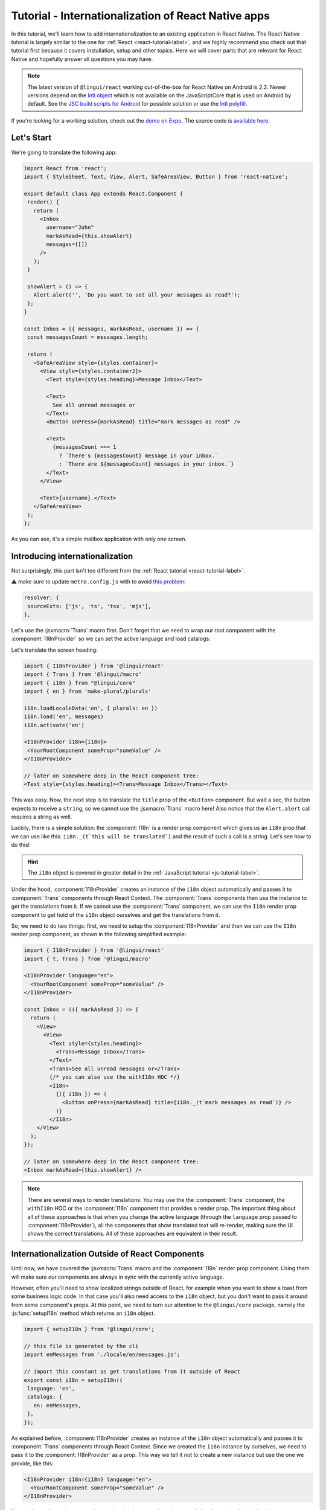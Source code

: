 ****************************************************
Tutorial - Internationalization of React Native apps
****************************************************

In this tutorial, we'll learn how to add internationalization
to an existing application in React Native. The React Native tutorial is largely similar to the one for :ref:`React <react-tutorial-label>`, and we highly recommend you check out that tutorial first because it covers installation, setup and other topics. Here we will cover parts that are relevant for React Native and hopefully answer all questions you may have.

.. note::

  The latest version of ``@lingui/react`` working out-of-the-box for React Native on Android is 2.2. Newer versions depend on the `Intl object <https://developer.mozilla.org/en-US/docs/Web/JavaScript/Reference/Global_Objects/Intl>`_ which is not available on the JavaScriptCore that is used on Android by default. See the `JSC build scripts for Android <https://github.com/react-community/jsc-android-buildscripts>`_ for possible solution or use the `Intl polyfill <https://github.com/andyearnshaw/Intl.js/>`_. 

If you're looking for a working solution, check out the `demo on Expo <https://exp.host/@vonovak/js-lingui-demo>`_. The source code is `available here <https://github.com/vonovak/js-lingui-demo>`_.

Let's Start
===========

We're going to translate the following app:

.. code-block:: jsx

  import React from 'react';
  import { StyleSheet, Text, View, Alert, SafeAreaView, Button } from 'react-native';

  export default class App extends React.Component {
   render() {
     return (
       <Inbox
         username="John"
         markAsRead={this.showAlert}
         messages={[]}
       />
     );
   }

   showAlert = () => {
     Alert.alert('', 'Do you want to set all your messages as read?');
   };
  }

  const Inbox = ({ messages, markAsRead, username }) => {
   const messagesCount = messages.length;

   return (
     <SafeAreaView style={styles.container}>
       <View style={styles.container2}>
         <Text style={styles.heading}>Message Inbox</Text>

         <Text>
           See all unread messages or
         </Text>
         <Button onPress={markAsRead} title="mark messages as read" />

         <Text>
           {messagesCount === 1
             ? `There's {messagesCount} message in your inbox.`
             : `There are ${messagesCount} messages in your inbox.`}
         </Text>
       </View>

       <Text>{username}.</Text>
     </SafeAreaView>
   );
  };


As you can see, it's a simple mailbox application with only one screen.

Introducing internationalization
================================

Not surprisingly, this part isn't too different from the :ref:`React tutorial <react-tutorial-label>`.

⚠️ make sure to update ``metro.config.js`` with to avoid `this problem <https://github.com/eemeli/make-plural/issues/15>`_:

.. code-block:: jsx

  resolver: {
   sourceExts: ['js', 'ts', 'tsx', 'mjs'],
  },




Let's use the :jsxmacro:`Trans` macro first. Don't forget that we need to wrap our root
component with the :component:`I18nProvider` so we can set the active language
and load catalogs:

Let's translate the screen heading:

.. code-block:: jsx

 import { I18nProvider } from '@lingui/react'
 import { Trans } from '@lingui/macro'
 import { i18n } from "@lingui/core"
 import { en } from 'make-plural/plurals'

 i18n.loadLocaleData('en', { plurals: en })
 i18n.load('en', messages)
 i18n.activate('en')

 <I18nProvider i18n={i18n}>
  <YourRootComponent someProp="someValue" />
 </I18nProvider>

 // later on somewhere deep in the React component tree:
 <Text style={styles.heading}><Trans>Message Inbox</Trans></Text>


This was easy. Now, the next step is to translate the ``title`` prop of the
``<Button>`` component. But wait a sec, the button expects to receive a ``string``, so
we cannot use the :jsxmacro:`Trans` macro here! Also notice that the ``Alert.alert``
call requires a string as well.

Luckily, there is a simple solution: the :component:`I18n` is a render prop component
which gives us an ``i18n`` prop that we can use like this: ``i18n._(t`this will be translated`)``
and the result of such a call is a string. Let's see how to do this!

.. hint::

  The ``i18n`` object is covered in greater detail in the :ref:`JavaScript tutorial <js-tutorial-label>`.

Under the hood, :component:`I18nProvider` creates an instance of the ``i18n`` object
automatically and passes it to :component:`Trans` components through React Context.
The :component:`Trans` components then use the instance to get the translations from it.
If we cannot use the :component:`Trans` component, we can use the ``I18n`` render prop
component to get hold of the ``i18n`` object ourselves and get the translations from it.

So, we need to do two things: first, we need to setup the :component:`I18nProvider` and
then we can use the ``I18n`` render prop component, as shown in the following simplified
example:

.. code-block:: jsx

  import { I18nProvider } from '@lingui/react'
  import { t, Trans } from '@lingui/macro'

  <I18nProvider language="en">
    <YourRootComponent someProp="someValue" />
  </I18nProvider>

  const Inbox = (({ markAsRead }) => {
    return (
      <View>
        <View>
          <Text style={styles.heading}>
            <Trans>Message Inbox</Trans>
          </Text>
          <Trans>See all unread messages or</Trans>
          {/* you can also use the withI18n HOC */}
          <I18n>
            {({ i18n }) => (
              <Button onPress={markAsRead} title={i18n._(t`mark messages as read`)} />
            )}
          </I18n>
      </View>
    );
  });

  // later on somewhere deep in the React component tree:
  <Inbox markAsRead={this.showAlert} />

.. note::

   There are several ways to render translations: You may use the the :component:`Trans` component, the ``withI18n`` HOC or the :component:`I18n` component that provides a render prop. The important thing about all of these approaches is that when you change the active language (through the ``language`` prop passed to :component:`I18nProvider`), all the components that show translated text will re-render, making sure the UI shows the correct translations. All of these approaches are equivalent in their result.

Internationalization Outside of React Components
=================================================

Until now, we have covered the :jsxmacro:`Trans` macro and the :component:`I18n` render
prop component. Using them will make sure our components are always in sync with the
currently active language.

However, often you'll need to show localized strings outside of React, for example when
you want to show a toast from some business logic code. In that case you'll also need
access to the ``i18n`` object, but you don't want to pass it around from some component's
props. At this point, we need to turn our attention to the ``@lingui/core`` package,
namely the :js:func:`setupI18n` method which returns an ``i18n`` object.

.. code-block:: jsx

  import { setupI18n } from '@lingui/core';

  // this file is generated by the cli
  import enMessages from './locale/en/messages.js';

  // import this constant as get translations from it outside of React
  export const i18n = setupI18n({
   language: 'en',
   catalogs: {
     en: enMessages,
   },
  });

As explained before, :component:`I18nProvider` creates an instance of the ``i18n`` object
automatically and passes it to :component:`Trans` components through React Context.
Since we created the ``i18n`` instance by ourselves, we need to pass it to the
:component:`I18nProvider` as a prop. This way we tell it not to create a new instance
but use the one we provide, like this:

.. code-block:: jsx

  <I18nProvider i18n={i18n} language="en">
    <YourRootComponent someProp="someValue" />
  </I18nProvider>


Now we're ready to show correctly translated strings anywhere in our app! Just import
the ``i18n`` object into your non-react code and use it, for example like this:
``i18n._(t`this will be translated`)``.

The last remaining piece of the puzzle is changing the active language. The ``i18n``
object exposes two methods for that: ``i18n.load(catalogs)`` and ``i18n.activate(language)``.
Just call the two methods, pass the changed ``i18n`` object and the new active language
to the :component:`I18nProvider` and ``js-lingui`` takes care of the rest. It all becomes
clear when you take a look at the `final code <https://github.com/vonovak/js-lingui-demo/blob/master/App.js>`_.

Rendering of Translations
=========================

As described in the :ref:`reference <rendering-translations>`, by default, translation components render translation as a text without a wrapping tag. In React Native though, all text must be wrapped in the :component:`Text` component. This means we would need to use the :component:`Trans` component like this:

.. code-block:: jsx

  <Text><Trans>Message Inbox</Trans></Text>


You'll surely agree the :component:`Text` component looks a little redundant. That's why the :component:`I18nProvider` component accepts a ``defaultComponent`` prop. Just supply the :component:`Text` component as the ``defaultComponent`` prop and the previous example can be simplified to: 

.. code-block:: jsx

  <Trans>Message Inbox</Trans>

Alternatively, you may override the default locally on the i18n components, using the ``render`` prop. This is also documented in the :ref:`reference <rendering-translations>`.


Nesting Components
==================

It is worth mentioning that the :jsxmacro:`Trans` macro and :component:`Text` component
may be nested, for example to achieve the effect shown in the picture. This is thanks to
how React Native `handles nested text <https://facebook.github.io/react-native/docs/text#nested-text>`_.

.. image:: rn-component-nesting.png

This can be achieved by the following code:

.. code-block:: jsx

  <Trans>
    <Text style={{ fontSize: 20 }}>
      <Text>Concert of </Text>
      <Text style={{ color: 'green' }}>Green Day</Text>
      <Text style={{ fontWeight: 'bold' }}> tonight!</Text>
    </Text>
  </Trans>


The extracted string for translation will look like this:

``"<0><1>Concert of </1><2>Green Day</2><3> tonight!</3></0>"``


The important point here is that the sentence isn't broken into pieces but remains together - that will allow the translator to deliver a quality result.

Further reading
===============

- `@lingui/react reference documentation <../ref/react.html>`_
- `@lingui/cli reference documentation <../ref/cli.html>`_
- `Pluralization Guide <../guides/plurals.html>`_

